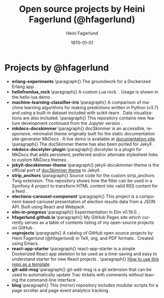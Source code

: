 #+TITLE: Open source projects by Heini Fagerlund (@hfagerlund)
#+DATE: \today
#+AUTHOR: Heini Fagerlund
#+EMAIL: 
#+OPTIONS: ':nil *:t -:t ::t <:t H:3 \n:nil ^:nil arch:headline
#+OPTIONS: author:t c:nil creator:comment d:(not "LOGBOOK") date:t
#+OPTIONS: e:t email:nil f:t inline:t num:t p:nil pri:nil stat:t
#+OPTIONS: tags:t tasks:t tex:t timestamp:t toc:nil todo:t |:t
#+DESCRIPTION:
#+EXCLUDE_TAGS: noexport
#+KEYWORDS:
#+LANGUAGE: en
#+SELECT_TAGS: export
#+LATEX_HEADER: \usepackage{parskip}
#+LATEX_HEADER: \setlength{\parskip}{20pt}
#+LATEX_HEADER_EXTRA: \usepackage{underscore}
#+LATEX_HEADER_EXTRA: \usepackage{breakurl}
#+LATEX_HEADER_EXTRA: \usepackage{url}
#+LATEX_HEADER_EXTRA: \PassOptionsToPackage{hyphens}{url}
#+LATEX_HEADER_EXTRA: \usepackage{hyperref}
#+STARTUP: showall
#+BIBLIOGRAPHY: opensource-bib plain

* Projects by @hfagerlund
- *erlang-experiments*
   \paragraph{}
   The groundwork for a Dockerized Erlang app \cite{erlang}.
- *hellofromlua_rock*
   \paragraph{}
   A custom Lua rock. \cite{luarock}. Usage is shown in the hello-lua demo \cite{lua}.
- *machine-learning-classifier-iris*
  \paragraph{}
  A comparison of machine learning algorithms for making predictions written in Python (v3.7) and using a built-in dataset included with scikit-learn \cite{machinelearning}. Data visualizations are also included.
   \paragraph{}
  This repository contains new feature development continued from the Jupyter version \cite{jupyter}.
- *mkdocs-docskimmer*
  \paragraph{}
  docSkimmer is an accessible, responsive, minimalist theme originally built for the static documentation site-generator MkDocs \cite{mkdocs-docskimmer}. A live demo is available at [[http://bitsof.bytesofdesign.com/mkdocs-docskimmer/][documentation site]].
  \paragraph{}
  The docSkimmer theme has also been ported for Jekyll \cite{jekyll-docskimmer}.
- *mkdocs-docstyler-plugin*
  \paragraph{}
  docstyler is a plugin for MkDocs that adds persistent, preferred
  and/or alternate stylesheet links to custom MkDocs themes \cite{mkdocs-docstyler-plugin}.
- *jekyll-docskimmer-theme*
   \paragraph{}
  jekyll-docskimmer-theme is the official port of [[https://github.com/hfagerlund/mkdocs-docskimmer][docSkimmer theme]] to Jekyll \cite{jekyll-docskimmer}.
- *strip_anchors*
   \paragraph{}
   Source code for the custom strip_anchors Twig extension. This repository shows how the filter can be used in a Symfony 4 project to transform HTML content into valid RSS content for a feed \cite{stripanchors}.
- *elections-carousel-component*
   \paragraph{}
   This project is a component-based carousel presentation of election results data from a JSON API. Built using React and Webpack \cite{elections-carousel-component}.
- *elm-in-progress*
   \paragraph{}
   Experimentation in Elm v0.19.0.
    \cite{elm}.
- *hfagerlund.github.io*
   \paragraph{}
   My GitHub Pages site which currently serves as a table of contents listing of my open-source projects on GitHub \cite{ghpages}.
- *osprojects*
   \paragraph{}
   A catalog of GitHub open source projects by Heini Fagerlund (@hfagerlund) in TeX, org, and PDF formats \cite{osprojects}. Created using Emacs.
- *react-app-starter*
   \paragraph{}
   react-app-starter is a simple Dockerized React app skeleton to be used as a time-saving and easy to understand starter for new React projects \cite{react-app-starter}.
   \paragraph{}
   [[https://docs.github.com/en/github/creating-cloning-and-archiving-repositories/creating-a-repository-on-github/creating-a-repository-from-a-template][How to use this repo as a template]]
- *git-add-msg*
   \paragraph{}
   git-add-msg is a git extension that can be used to automatically update Trac tickets with comments without leaving the command-line interface \cite{git-add-msg}.
- *blog*
   \paragraph{}
   This (mirror) repository includes modular scripts for a page scroller and page event analytics tracking \cite{blog}.

#+BEGIN_LaTeX
\begin{sloppypar}
\bibliographystyle{plain}
\bibliography{opensource-bib}
\end{sloppypar}
#+END_LaTeX

